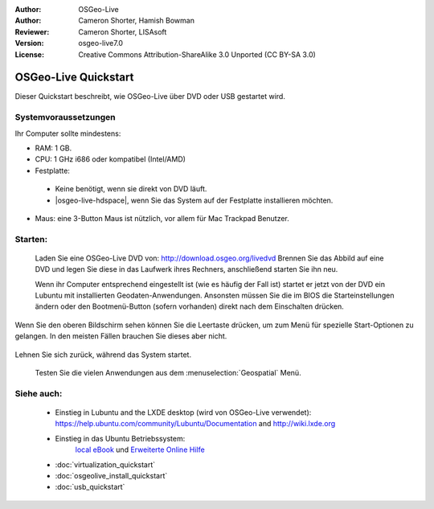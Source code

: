 :Author: OSGeo-Live
:Author: Cameron Shorter, Hamish Bowman
:Reviewer: Cameron Shorter, LISAsoft
:Version: osgeo-live7.0
:License: Creative Commons Attribution-ShareAlike 3.0 Unported  (CC BY-SA 3.0)

********************************************************************************
OSGeo-Live Quickstart
********************************************************************************

Dieser Quickstart beschreibt, wie OSGeo-Live über DVD oder USB gestartet wird.

Systemvoraussetzungen
--------------------------------------------------------------------------------

Ihr Computer sollte mindestens:

* RAM: 1 GB.
* CPU: 1 GHz i686 oder kompatibel (Intel/AMD)
* Festplatte: 

 * Keine benötigt, wenn sie direkt von DVD läuft.
 * |osgeo-live-hdspace|, wenn Sie das System auf der Festplatte installieren möchten.

* Maus: eine 3-Button Maus ist nützlich, vor allem für Mac Trackpad Benutzer.

Starten:
--------------------------------------------------------------------------------

  Laden Sie eine OSGeo-Live DVD von: http://download.osgeo.org/livedvd 
  Brennen Sie das Abbild auf eine DVD und legen Sie diese in das Laufwerk ihres Rechners, anschließend starten Sie ihn neu.

  Wenn ihr Computer entsprechend eingestellt ist (wie es häufig der Fall ist) startet er jetzt von der DVD ein Lubuntu mit installierten Geodaten-Anwendungen. Ansonsten müssen Sie die im BIOS die Starteinstellungen ändern oder den Bootmenü-Button (sofern vorhanden) direkt nach dem Einschalten drücken.

   .. image:: ../../images/screenshots/800x600/osgeolive_boot_select.png
     :scale: 70 %
     :alt: boot select

Wenn Sie den oberen Bildschirm sehen können Sie die Leertaste drücken, um zum Menü für spezielle Start-Optionen zu gelangen. In den meisten Fällen brauchen Sie dieses aber nicht.

   .. image:: ../../images/screenshots/800x600/osgeolive_boot.png
     :scale: 70 %
     :alt: boot

Lehnen Sie sich zurück, während das System startet.

   .. image:: ../../images/screenshots/800x600/osgeolive_menu.png
     :scale: 70 %
     :alt: boot select

  Testen Sie die vielen Anwendungen aus dem :menuselection:`Geospatial` Menü. 

Siehe auch:
--------------------------------------------------------------------------------

 *  Einstieg in Lubuntu and the LXDE desktop (wird von OSGeo-Live verwendet):
    https://help.ubuntu.com/community/Lubuntu/Documentation and
    http://wiki.lxde.org
 * Einstieg in das Ubuntu Betriebssystem:
    `local eBook <file:///usr/local/share/doc/Getting_Started_with_Ubuntu_13.10.pdf>`_ und `Erweiterte Online Hilfe <http://help.ubuntu.com/14.04/>`_
 * :doc:`virtualization_quickstart`
 * :doc:`osgeolive_install_quickstart`
 * :doc:`usb_quickstart`

